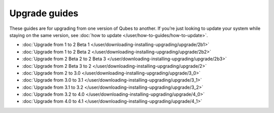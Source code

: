 ==============
Upgrade guides
==============

These guides are for upgrading from one version of Qubes to another. If
you’re just looking to update your system while staying on the same
version, see :doc:`how to update </user/how-to-guides/how-to-update>`.

-  :doc:`Upgrade from 1 to 2 Beta 1 </user/downloading-installing-upgrading/upgrade/2b1>`
-  :doc:`Upgrade from 1 to 2 Beta 2 </user/downloading-installing-upgrading/upgrade/2b2>`
-  :doc:`Upgrade from 2 Beta 2 to 2 Beta 3 </user/downloading-installing-upgrading/upgrade/2b3>`
-  :doc:`Upgrade from 2 Beta 3 to 2 </user/downloading-installing-upgrading/upgrade/2>`
-  :doc:`Upgrade from 2 to 3.0 </user/downloading-installing-upgrading/upgrade/3_0>`
-  :doc:`Upgrade from 3.0 to 3.1 </user/downloading-installing-upgrading/upgrade/3_1>`
-  :doc:`Upgrade from 3.1 to 3.2 </user/downloading-installing-upgrading/upgrade/3_2>`
-  :doc:`Upgrade from 3.2 to 4.0 </user/downloading-installing-upgrading/upgrade/4_0>`
-  :doc:`Upgrade from 4.0 to 4.1 </user/downloading-installing-upgrading/upgrade/4_1>`
